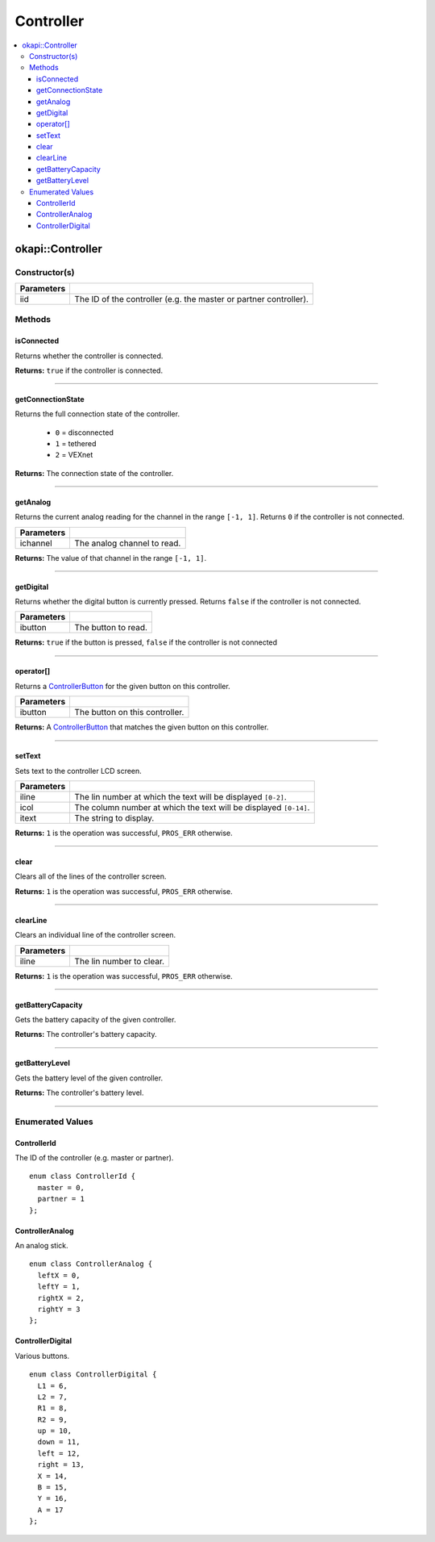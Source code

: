 ==========
Controller
==========

.. contents:: :local:

okapi::Controller
=================

Constructor(s)
--------------

.. tabs ::
   .. tab :: Prototype
      .. highlight:: cpp
      ::

        Controller(ControllerId iid = ControllerId::master)

=============== ===================================================================
 Parameters
=============== ===================================================================
 iid             The ID of the controller (e.g. the master or partner controller).
=============== ===================================================================

Methods
-------

isConnected
~~~~~~~~~~~

Returns whether the controller is connected.

.. tabs ::
   .. tab :: Prototype
      .. highlight:: cpp
      ::

        virtual bool isConnected()

**Returns:** ``true`` if the controller is connected.

----

getConnectionState
~~~~~~~~~~~~~~~~~~

Returns the full connection state of the controller.

 - ``0`` = disconnected
 - ``1`` = tethered
 - ``2`` = VEXnet

.. tabs ::
   .. tab :: Prototype
      .. highlight:: cpp
      ::

        virtual std::int32_t getConnectionState()

**Returns:** The connection state of the controller.

----

getAnalog
~~~~~~~~~

Returns the current analog reading for the channel in the range ``[-1, 1]``. Returns ``0`` if the
controller is not connected.

.. tabs ::
   .. tab :: Prototype
      .. highlight:: cpp
      ::

        virtual float getAnalog(ControllerAnalog ichannel)

============ ======================================================================================================
 Parameters
============ ======================================================================================================
 ichannel     The analog channel to read.
============ ======================================================================================================

**Returns:** The value of that channel in the range ``[-1, 1]``.

----

getDigital
~~~~~~~~~~

Returns whether the digital button is currently pressed. Returns ``false`` if the controller is not
connected.

.. tabs ::
   .. tab :: Prototype
      .. highlight:: cpp
      ::

        virtual bool getDigital(ControllerDigital ibutton)

============ ======================================================================================================
 Parameters
============ ======================================================================================================
 ibutton      The button to read.
============ ======================================================================================================

**Returns:** ``true`` if the button is pressed, ``false`` if the controller is not connected

----

operator[]
~~~~~~~~~~

Returns a `ControllerButton <button/controller-button.html>`_ for the given button on this
controller.

.. tabs ::
   .. tab :: Prototype
      .. highlight:: cpp
      ::

        virtual ControllerButton &operator[](ControllerDigital ibtn)

   .. tab :: Example
      .. highlight:: cpp
      ::

        okapi::Controller master;
        if (master[ControllerDigital::A].changedToPressed()) {
          // Do something
        }

============ ======================================================================================================
 Parameters
============ ======================================================================================================
 ibutton      The button on this controller.
============ ======================================================================================================

**Returns:** A `ControllerButton <button/controller-button.html>`_ that matches the given button on
this controller.

----

setText
~~~~~~~

Sets text to the controller LCD screen.

.. tabs ::
   .. tab :: Prototype
      .. highlight:: cpp
      ::

        virtual std::int32_t setText(std::uint8_t iline, std::uint8_t icol, std::string itext)

============ ======================================================================================================
 Parameters
============ ======================================================================================================
 iline        The lin number at which the text will be displayed ``[0-2]``.
 icol         The column number at which the text will be displayed ``[0-14]``.
 itext        The string to display.
============ ======================================================================================================

**Returns:** ``1`` is the operation was successful, ``PROS_ERR`` otherwise.

----

clear
~~~~~

Clears all of the lines of the controller screen.

.. tabs ::
   .. tab :: Prototype
      .. highlight:: cpp
      ::

        virtual std::int32_t clear()

**Returns:** ``1`` is the operation was successful, ``PROS_ERR`` otherwise.

----

clearLine
~~~~~~~~~

Clears an individual line of the controller screen.

.. tabs ::
   .. tab :: Prototype
      .. highlight:: cpp
      ::

        virtual std::int32_t clearLine(std::uint8_t iline)

============ ======================================================================================================
 Parameters
============ ======================================================================================================
 iline        The lin number to clear.
============ ======================================================================================================

**Returns:** ``1`` is the operation was successful, ``PROS_ERR`` otherwise.

----

getBatteryCapacity
~~~~~~~~~~~~~~~~~~

Gets the battery capacity of the given controller.

.. tabs ::
   .. tab :: Prototype
      .. highlight:: cpp
      ::

        virtual std::int32_t getBatteryCapacity()

**Returns:** The controller's battery capacity.

----

getBatteryLevel
~~~~~~~~~~~~~~~

Gets the battery level of the given controller.

.. tabs ::
   .. tab :: Prototype
      .. highlight:: cpp
      ::

        virtual std::int32_t getBatteryLevel()

**Returns:** The controller's battery level.

----

Enumerated Values
-----------------

ControllerId
~~~~~~~~~~~~

The ID of the controller (e.g. master or partner).

::

  enum class ControllerId {
    master = 0,
    partner = 1
  };

ControllerAnalog
~~~~~~~~~~~~~~~~

An analog stick.

::

  enum class ControllerAnalog {
    leftX = 0,
    leftY = 1,
    rightX = 2,
    rightY = 3
  };

ControllerDigital
~~~~~~~~~~~~~~~~~

Various buttons.

::

  enum class ControllerDigital {
    L1 = 6,
    L2 = 7,
    R1 = 8,
    R2 = 9,
    up = 10,
    down = 11,
    left = 12,
    right = 13,
    X = 14,
    B = 15,
    Y = 16,
    A = 17
  };
